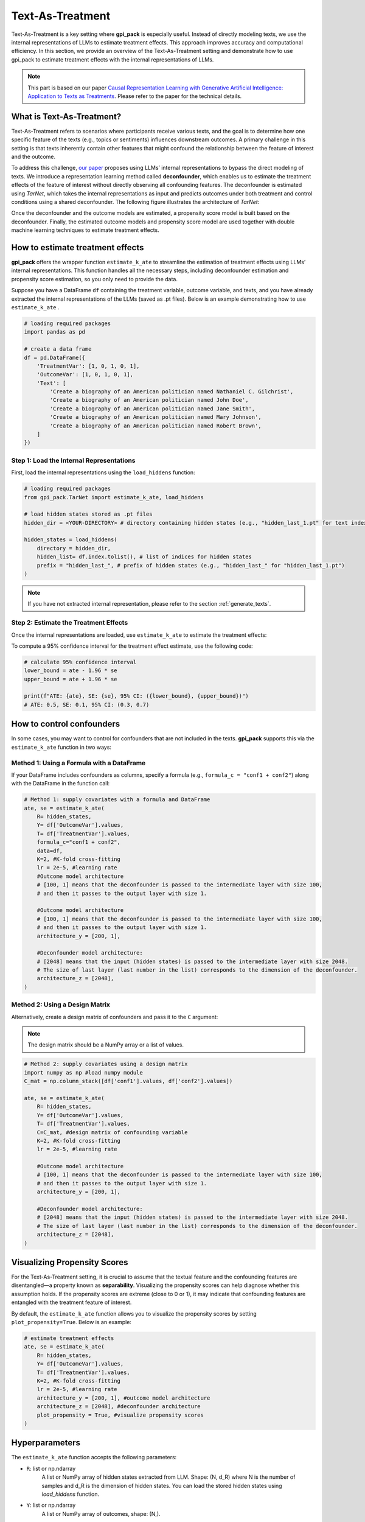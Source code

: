 .. _ref_TextAsTreatment:

Text-As-Treatment
===========

Text-As-Treatment is a key setting where **gpi_pack** is especially useful. Instead of directly modeling texts, we use the internal representations of LLMs to estimate treatment effects. This approach improves accuracy and computational efficiency. In this section, we provide an overview of the Text-As-Treatment setting and demonstrate how to use gpi_pack to estimate treatment effects with the internal representations of LLMs.

.. note::
    This part is based on our paper `Causal Representation Learning with Generative Artificial Intelligence: Application to Texts as Treatments <https://arxiv.org/abs/2410.00903>`_. Please refer to the paper for the technical details.

What is Text-As-Treatment?
---------
Text-As-Treatment refers to scenarios where participants receive various texts, and the goal is to determine how one specific feature of the texts (e.g., topics or sentiments) influences downstream outcomes. A primary challenge in this setting is that texts inherently contain other features that might confound the relationship between the feature of interest and the outcome.

To address this challenge, `our paper <https://arxiv.org/abs/2410.00903>`_ proposes using LLMs’ internal representations to bypass the direct modeling of texts. We introduce a representation learning method called  **deconfounder**, which enables us to estimate the treatment effects of the feature of interest without directly observing all confounding features. The deconfounder is estimated using `TarNet`, which takes the internal representations as input and predicts outcomes under both treatment and control conditions using a shared deconfounder. The following figure illustrates the architecture of `TarNet`:

.. image:: /_static/images/tarnet.png
   :alt: TarNet architecture
   :width: 600px
   :align: center

Once the deconfounder and the outcome models are estimated, a propensity score model is built based on the deconfounder. Finally, the estimated outcome models and propensity score model are used together with double machine learning techniques to estimate treatment effects.

How to estimate treatment effects
---------

**gpi_pack** offers the wrapper function ``estimate_k_ate`` to streamline the estimation of treatment effects using LLMs’ internal representations. This function handles all the necessary steps, including deconfounder estimation and propensity score estimation, so you only need to provide the data.

Suppose you have a DataFrame ``df`` containing the treatment variable, outcome variable, and texts, and you have already extracted the internal representations of the LLMs (saved as .pt files). Below is an example demonstrating how to use ``estimate_k_ate`` .

.. code-block:: python

    # loading required packages
    import pandas as pd

    # create a data frame
    df = pd.DataFrame({
        'TreatmentVar': [1, 0, 1, 0, 1],
        'OutcomeVar': [1, 0, 1, 0, 1],
        'Text': [
            'Create a biography of an American politician named Nathaniel C. Gilchrist',
            'Create a biography of an American politician named John Doe',
            'Create a biography of an American politician named Jane Smith',
            'Create a biography of an American politician named Mary Johnson',
            'Create a biography of an American politician named Robert Brown',
        ]
    })


Step 1: Load the Internal Representations
~~~~~~~~~~~~~~~~~~~~~~~~~~~~~~~~~~~~~~~~~~~

First, load the internal representations using the ``load_hiddens`` function:

.. code-block:: python

    # loading required packages
    from gpi_pack.TarNet import estimate_k_ate, load_hiddens

    # load hidden states stored as .pt files
    hidden_dir = <YOUR-DIRECTORY> # directory containing hidden states (e.g., "hidden_last_1.pt" for text indexed 1)

    hidden_states = load_hiddens(
        directory = hidden_dir,
        hidden_list= df.index.tolist(), # list of indices for hidden states
        prefix = "hidden_last_", # prefix of hidden states (e.g., "hidden_last_" for "hidden_last_1.pt")
    )

.. note::

    If you have not extracted internal representation, please refer to the section :ref:`generate_texts`.

Step 2: Estimate the Treatment Effects
~~~~~~~~~~~~~~~~~~~~~~~~~~~~~~~~~~~~~~~

Once the internal representations are loaded, use ``estimate_k_ate`` to estimate the treatment effects:

.. code-block:: python
    # estimate treatment effects
    ate, se = estimate_k_ate(
        # Data (Inputs)
        R= hidden_states,
        Y= df['OutcomeVar'].values,
        T= df['TreatmentVar'].values,

        # Hyperparameters (optional)
        K=2, #K-fold cross-fitting
        lr = 2e-5, #learning rate
        architecture_y = [200, 1], #outcome model architecture
        architecture_z = [2048], #deconfounder architecture
    )

To compute a 95% confidence interval for the treatment effect estimate, use the following code:

.. code-block:: python

    # calculate 95% confidence interval
    lower_bound = ate - 1.96 * se
    upper_bound = ate + 1.96 * se

    print(f"ATE: {ate}, SE: {se}, 95% CI: ({lower_bound}, {upper_bound})")
    # ATE: 0.5, SE: 0.1, 95% CI: (0.3, 0.7)

How to control confounders
---------

In some cases, you may want to control for confounders that are not included in the texts. **gpi_pack** supports this via the ``estimate_k_ate`` function in two ways:

Method 1: Using a Formula with a DataFrame
~~~~~~~~~~~~~~~~~~~~~~~~~~~~~~~~~~~~~~~~~~~

If your DataFrame includes confounders as columns, specify a formula (e.g., ``formula_c = "conf1 + conf2"``) along with the DataFrame in the function call:

.. code-block:: python

    # Method 1: supply covariates with a formula and DataFrame
    ate, se = estimate_k_ate(
        R= hidden_states,
        Y= df['OutcomeVar'].values,
        T= df['TreatmentVar'].values,
        formula_c="conf1 + conf2",
        data=df,
        K=2, #K-fold cross-fitting
        lr = 2e-5, #learning rate
        #Outcome model architecture
        # [100, 1] means that the deconfounder is passed to the intermediate layer with size 100,
        # and then it passes to the output layer with size 1.

        #Outcome model architecture
        # [100, 1] means that the deconfounder is passed to the intermediate layer with size 100,
        # and then it passes to the output layer with size 1.
        architecture_y = [200, 1],

        #Deconfounder model architecture:
        # [2048] means that the input (hidden states) is passed to the intermediate layer with size 2048.
        # The size of last layer (last number in the list) corresponds to the dimension of the deconfounder.
        architecture_z = [2048],
    )

Method 2: Using a Design Matrix
~~~~~~~~~~~~~~~~~~~~~~~~~~~~~~~~

Alternatively, create a design matrix of confounders and pass it to the ``C`` argument:

.. note::
    The design matrix should be a NumPy array or a list of values.


.. code-block:: python

    # Method 2: supply covariates using a design matrix
    import numpy as np #load numpy module
    C_mat = np.column_stack([df['conf1'].values, df['conf2'].values])

    ate, se = estimate_k_ate(
        R= hidden_states,
        Y= df['OutcomeVar'].values,
        T= df['TreatmentVar'].values,
        C=C_mat, #design matrix of confounding variable
        K=2, #K-fold cross-fitting
        lr = 2e-5, #learning rate

        #Outcome model architecture
        # [100, 1] means that the deconfounder is passed to the intermediate layer with size 100,
        # and then it passes to the output layer with size 1.
        architecture_y = [200, 1],

        #Deconfounder model architecture:
        # [2048] means that the input (hidden states) is passed to the intermediate layer with size 2048.
        # The size of last layer (last number in the list) corresponds to the dimension of the deconfounder.
        architecture_z = [2048],
    )

Visualizing Propensity Scores
---------

For the Text-As-Treatment setting, it is crucial to assume that the textual feature and the confounding features are disentangled—a property known as **separability**. Visualizing the propensity scores can help diagnose whether this assumption holds. If the propensity scores are extreme (close to 0 or 1), it may indicate that confounding features are entangled with the treatment feature of interest.

By default, the ``estimate_k_ate`` function allows you to visualize the propensity scores by setting ``plot_propensity=True``. Below is an example:

.. code-block:: python

    # estimate treatment effects
    ate, se = estimate_k_ate(
        R= hidden_states,
        Y= df['OutcomeVar'].values,
        T= df['TreatmentVar'].values,
        K=2, #K-fold cross-fitting
        lr = 2e-5, #learning rate
        architecture_y = [200, 1], #outcome model architecture
        architecture_z = [2048], #deconfounder architecture
        plot_propensity = True, #visualize propensity scores
    )

.. image:: /_static/images/propensity.png
   :alt: propensity score
   :width: 600px

Hyperparameters
---------

The ``estimate_k_ate`` function accepts the following parameters:

- ``R``: list or np.ndarray
    A list or NumPy array of hidden states extracted from LLM. Shape: (N, d_R) where N is the number of samples and d_R is the dimension of hidden states. You can load the stored hidden states using `load_hiddens` function.
- ``Y``: list or np.ndarray
    A list or NumPy array of outcomes, shape: (N,).
- ``T``: list or np.ndarray
    A list or NumPy array of treatments, shape: (N,). Typically binary (0 or 1).
- ``C``: list or np.ndarray, optional
    A matrix of additional confounders, shape: (N, d_C). If provided, these will be concatenated to R along axis=1. You can pass either this parameter directly or use `formula_c` and `data`.
- ``formula_c``: str, optional
    A Patsy-style formula (e.g., `"conf1 + conf2"`) that specifies how to build the confounder matrix from a DataFrame. If this is provided, `data` must also be provided, and `C` will be constructed via `dmatrix(formula_c, data)`. Intercept is removed from the design matrix.
- ``data``: pandas.DataFrame, optional
    The DataFrame containing the columns used in `formula_c`. If `formula_c` is set, this parameter is required. The resulting design matrix is then concatenated to R as additional confounders.
- ``K``: int, default=2
    Number of cross-fitting folds (K-fold split).
- ``valid_perc``: float, default=0.2
    Proportion of the training set to use for validation when fitting TarNet in each fold.
- ``plot_propensity``: bool, default=True
    Whether to plot the propensity score distribution in the console or a graphing interface (implementation-specific).
- ``ps_model``: object, optional
    A model/classifier used to estimate the propensity score. By default, we use a neural network with Spectral Normalization (to ensure Lipshitz continuity).
- ``ps_model_params``: dict, optional
    Hyperparameters for `ps_model`. For example, `{"input_dim": 2048}` if using a custom model requiring an input dimension.
- ``batch_size``: int, default=32
    Batch size for TarNet training.
- ``nepoch``: int, default=200
    Number of epochs to train TarNet.
- ``step_size``: int, optional
    Step size for the learning rate scheduler (if applicable).
- ``lr``: float, default=2e-5
    Learning rate for TarNet.
- ``dropout``: float, default=0.2
    Dropout rate for TarNet layers.
- ``architecture_y``: list, default=[200, 1]
    List specifying the layer sizes for the outcome heads (treatment-specific networks or final layers). For example, [200, 1] means that the outcome model has two hidden layers, the first with 200 units and the second with 1 unit.
- ``architecture_z``: list, default=[2048]
    List specifying the layer sizes for the deconfounder. For example, [2048, 2048] means that the deconfounder has two hidden layers, each with 2048 units.
- ``trim``: list, default=[0.01, 0.99]
    Trimming bounds for the propensity score. Propensity scores outside this range will be replaced with the nearest bound.
- ``bn``: bool, default=False
    Whether to apply batch normalization in TarNet.
- ``patience``: int, default=5
    Patience for early stopping in TarNet training (number of epochs without improvement).
- ``min_delta``: float, default=0
    Minimum improvement threshold for early stopping.
- ``model_dir``: str, optional
    Directory path where the model checkpoints might be saved. If provided, the best model will be saved here and loaded for predictions.
- ``verbose``: bool, default=True
    Whether to print additional information during training.